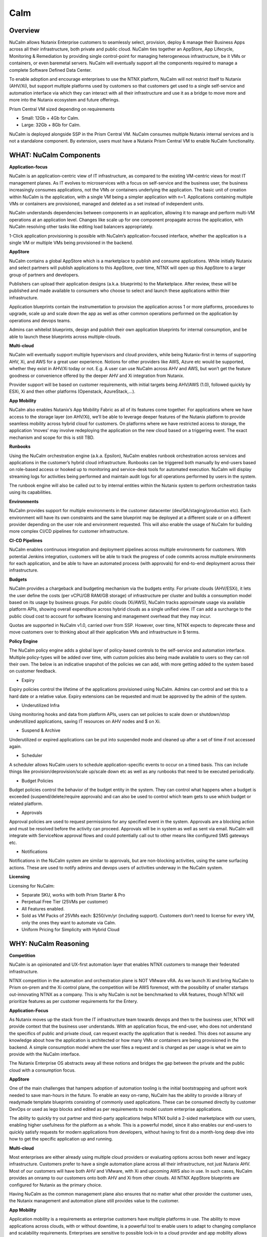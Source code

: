 ****
Calm 
****

Overview
********

NuCalm allows Nutanix Enterprise customers to seamlessly select, provision, deploy & manage their Business Apps across all their infrastructure, both private and public cloud. NuCalm ties together an AppStore, App Lifecycle, Monitoring & Remediation by providing single control-point for managing heterogeneous infrastructure, be it VMs or containers, or even baremetal servers. NuCalm will eventually support all the components required to manage a complete Software Defined Data Center. 

|image6|

To enable adoption and encourage enterprises to use the NTNX platform, NuCalm will not restrict itself to Nutanix (AHV/Xi), but support multiple platforms used by customers so that customers get used to a single self-service and automation interface via which they can interact with all their infrastructure and use it as a bridge to move more and more into the Nutanix ecosystem and future offerings.

Prism Central VM sized depending on requirements

- Small: 12Gb + 4Gb for Calm.
- Large: 32Gb + 8Gb for Calm.

NuCalm is deployed alongside SSP in the Prism Central VM. NuCalm consumes multiple Nutanix internal services and is not a standalone component. By extension, users must have a Nutanix Prism Central VM to enable NuCalm functionality.

WHAT: NuCalm Components
***********************

|image3|

**Application-focus**

NuCalm is an application-centric view of IT infrastructure, as compared to the existing VM-centric views for most IT management planes. As IT evolves to microservices with a focus on self-service and the business user, the business increasingly consumes applications, not the VMs or containers underlying the application. The basic unit of creation within NuCalm is the application, with a single VM being a simpler application with n=1. Applications containing multiple VMs or containers are provisioned, managed and deleted as a set instead of independent units. 

NuCalm understands dependencies between components in an application, allowing it to manage and perform multi-VM operations at an application level. Changes like scale up for one component propagate across the application, with NuCalm resolving other tasks like editing load balancers appropriately.

1-Click application provisioning is possible with NuCalm’s application-focused interface, whether the application is a single VM or multiple VMs being provisioned in the backend. 

**AppStore**

NuCalm contains a global AppStore which is a marketplace to publish and consume applications. While initially Nutanix and select partners will publish applications to this AppStore, over time, NTNX will open up this AppStore to a larger group of partners and developers.

Publishers can upload their application designs (a.k.a. blueprints) to the Marketplace. After review, these will be published and made available to consumers who choose to select and launch these applications within thier infrastructure. 

Application blueprints contain the instrumentation to provision the application across 1 or more platforms, procedures to upgrade, scale up and scale down the app as well as other common operations performed on the application by operations and devops teams. 

Admins can whitelist blueprints, design and publish their own application blueprints for internal consumption, and be able to launch these blueprints across multiple-clouds.

**Multi-cloud**

NuCalm will eventually support multiple hypervisors and cloud providers, while being Nutanix-first in terms of supporting AHV, Xi, and AWS for a great user experience. Notions for other providers like AWS, Azure etc would be supported, whether they exist in AHV/Xi today or not. E.g. A user can use NuCalm across AHV and AWS, but won’t get the feature goodness or convenience offered by the deeper AHV and Xi integration from Nutanix.

Provider support will be based on customer requirements, with initial targets being AHV/AWS (1.0), followed quickly by ESXi, Xi and then other platforms (Openstack, AzureStack,…).

**App Mobility**

NuCalm also enables Nutanix’s App Mobility Fabric as all of its features come together. For applications where we have access to the storage layer (on AHV/Xi), we’ll be able to leverage deeper features of the Nutanix platform to provide seamless mobility across hybrid cloud for customers. On platforms where we have restricted access to storage, the application ‘moves’ may involve redeploying the application on the new cloud based on a triggering event. The exact mechanism and scope for this is still TBD.

**Runbooks**

Using the NuCalm orchestration engine (a.k.a. Epsilon), NuCalm enables runbook orchestration across services and applications in the customer’s hybrid cloud infrastructure. Runbooks can be triggered both manually by end-users based on role-based access or hooked up to monitoring and service-desk tools for automated execution. NuCalm will display streaming logs for activities being performed and maintain audit logs for all operations performed by users in the system.

The runbook engine will also be called out to by internal entities within the Nutanix system to perform orchestration tasks using its capabilities.

**Environments**

NuCalm provides support for multiple environments in the customer datacenter (dev/QA/staging/production etc). Each environment will have its own constraints and the same blueprint may be deployed at a different scale or on a different provider depending on the user role and environment requested. This will also enable the usage of NuCalm for building more complex CI/CD pipelines for customer infrastructure. 

**CI-CD Pipelines**

NuCalm enables continuous integration and deployment pipelines across multiple environments for customers. With potential Jenkins integration, customers will be able to track the progress of code commits across multiple environments for each application, and be able to have an automated process (with approvals) for end-to-end deployment across their infrastructure.

**Budgets**

NuCalm provides a chargeback and budgeting mechanism via the budgets entity. For private clouds (AHV/ESXi), it lets the user define the costs (per vCPU/GB RAM/GB storage) of infrastructure per cluster and builds a consumption model based on its usage by business groups. For public clouds (Xi/AWS), NuCalm tracks approximate usage via available platform APIs, showing overall expenditure across hybrid clouds as a single unified view. IT can add a surcharge to the public cloud cost to account for software licensing and management overhead that they may incur.

Quotas are supported in NuCalm v1.0, carried over from SSP. However, over time, NTNX expects to deprecate these and move customers over to thinking about all their application VMs and infrastructure in $ terms. 

**Policy Engine**

The NuCalm policy engine adds a global layer of policy-based controls to the self-service and automation interface. Multiple policy-types will be added over time, with custom policies also being made available to users so they can roll their own. The below is an indicative snapshot of the policies we can add, with more getting added to the system based on customer feedback.

- Expiry

Expiry policies control the lifetime of the applications provisioned using NuCalm. Admins can control and set this to a hard date or a relative value. Expiry extensions can be requested and must be approved by the admin of the system. 

- Underutilized Infra

Using monitoring hooks and data from platform APIs, users can set policies to scale down or shutdown/stop underutilized applications, saving IT resources on AHV nodes and $ on Xi. 

- Suspend & Archive

Underutilized or expired applications can be put into suspended mode and cleaned up after a set of time if not accessed again.

- Scheduler

A scheduler allows NuCalm users to schedule application-specific events to occur on a timed basis. This can include things like provision/deprovision/scale up/scale down etc as well as any runbooks that need to be executed periodically.

- Budget Policies

Budget policies control the behavior of the budget entity in the system. They can control what happens when a budget is exceeded (suspend/delete/require approvals) and can also be used to control which team gets to use which budget or related platform. 

- Approvals

Approval policies are used to request permissions for any specified event in the system. Approvals are a blocking action and must be resolved before the activity can proceed. Approvals will be in system as well as sent via email. NuCalm will integrate with ServiceNow approval flows and could potentially call out to other means like configured SMS gateways etc. 

- Notifications

Notifications in the NuCalm system are similar to approvals, but are non-blocking activities, using the same surfacing actions. These are used to notify admins and devops users of activities underway in the NuCalm system.

**Licensing**

Licensing for NuCalm: 

- Separate SKU, works with both Prism Starter & Pro

- Perpetual Free Tier (25VMs per customer)

- All Features enabled.

- Sold as VM Packs of 25VMs each:  $250/vm/yr (including support).  Customers don’t need to license for every VM, only the ones they want to automate via Calm.

- Uniform Pricing for Simplicity with Hybrid Cloud

WHY: NuCalm Reasoning
*********************

**Competition**

NuCalm is an opinionated and UX-first automation layer that enables NTNX customers to manage their federated infrastructure. 

NTNX competition in the automation and orchestration plane is NOT VMware vRA. As we launch Xi and bring NuCalm to Prism on-prem and the Xi control plane, the competition will be AWS foremost, with the possibility of smaller startups out-innovating NTNX as a company. This is why NuCalm is not be benchmarked to vRA features, though NTNX will prioritize features as per customer requirements for the Entery.

**Application-Focus**

As Nutanix moves up the stack from the IT infrastructure team towards devops and then to the business user, NTNX will provide context that the business user understands. With an application focus, the end-user, who does not understand the specifics of public and private cloud, can request exactly the application that is needed. This does not assume any knowledge about how the application is architected or how many VMs or containers are being provisioned in the backend. A simple consumption model where the user files a request and is charged as per usage is what we aim to provide with the NuCalm interface. 

The Nutanix Enterprise OS abstracts away all these notions and bridges the gap between the private and the public cloud with a consumption focus.

**AppStore**

One of the main challenges that hampers adoption of automation tooling is the initial bootstrapping and upfront work needed to save man-hours in the future. To enable an easy on-ramp, NuCalm has the ability to provide a library of readymade template blueprints consisting of commonly used applications. These can be consumed directly by customer DevOps or used as lego blocks and edited as per requirements to model custom enterprise applications.

The ability to quickly try out partner and third-party applications helps NTNX build a 2-sided marketplace with our users, enabling higher usefulness for the platform as a whole. This is a powerful model, since it also enables our end-users to quickly satisfy requests for modern applications from developers, without having to first do a month-long deep dive into how to get the specific application up and running.

**Multi-cloud**

Most enterprises are either already using multiple cloud providers or evaluating options across both newer and legacy infrastructure. Customers prefer to have a single automation plane across all their infrastructure, not just Nutanix AHV. Most of our customers will have both AHV and VMware, with Xi and upcoming AWS also in use. In such cases, NuCalm provides an onramp to our customers onto both AHV and Xi from other clouds. All NTNX AppStore blueprints are configured for Nutanix as the primary choice. 

Having NuCalm as the common management plane also ensures that no matter what other provider the customer uses, the Nutanix management and automation plane still provides value to the customer.

**App Mobility**

Application mobility is a requirements as enterprise customers have multiple platforms in use. The ability to move applications across clouds, with or without downtime, is a powerful tool to enable users to adapt to changing compliance and scalability requirements. Enterprises are sensitive to possible lock-in to a cloud provider and app mobility allows them to move workloads across clouds. Also, DevOps teams don’t want to rewrite their automation frameworks for every new cloud platform.

**Runbooks**

Most applications used in the enterprise are custom or developed in-house. As a result, it becomes impossible to provide templates for such applications. Every large customer has their own process and architecture that is used to manage their applications and associated infrastructure. In such cases, the ability to define custom runbooks in addition to pre-packaged ones is a necessity to enable automation for all use-cases.  

**Environments**

Environments are a way for users to carve out applications and infrastructure based on its usage and restrict access permissions for different teams. Different constraints may apply on an environment basis and may even have access to different infrastructure. 

**CI-CD Pipelines**

The CI-CD pipeline is used to track code promotion and build automation/testing across multiple environments. DevOps teams usually work across environments and require a single plane to track progress of code changes and testing across multiple environments in an enterprise.

**Budgets**

Budgets are an important component of self-service, since admins need to track usage of infrastructure across users and teams in the enterprise. With hybrid cloud becoming the norm, IT must be able to normalize and track usage across both public and private clouds in $ terms. Introducing usage tracking and accountability via budgets also ensures that teams use infrastructure judiciously, returning resources back to IT once they are no longer in use rather than hoarding infrastructure. 

**Policy Engine**

The policy engine was born from the realization that business rules and infrastructure rules should not be mixed. Traditional automation bakes in business rules into each automation process and script. However, this means that any single change in business rules requires changes to multiple scripts that reference that particular process. For this reason, the policy engine is a separate layer that constrains what actions can be performed on infrastructure, enabling IT to maintain oversight while still enabling self-service and automation.


Key Terms
*********

Brief definition of key terms used in document. 

**Infrastructure**

Infrastructure is plain-jane infrastructure comprised of IaaS, consisting of Compute, Network & Storage. Infrastructure is 
dumb and does not understand the applications running on top of it. Infrastructure can be provided by multiple Providers. 
Some of these providers are in-house captive, some are pay-as-you-go utility providers. Irrespective of origin all 
infrastructure costs real dollars to run per unit-of-time. Some infrastructure comes with (practically) infinite capacity 
vs others have hard limits. A good analogy is energy consumption from Electricity companies vs having on-prem Diesel 
Generators. Examples are AWS, vCenter, Azure.

**Service**

A component of the application e.g. a VM.

**Action**

Application or service-level workflow.

- “Create” action will deploy the application.
- “Delete” action will … ?  Yes, reverse the “Create” action and delete VMs.

**Projects**

Used for access control and RBAC.

**Settings**

- Cloud connectors.
- Enable/disable Marketplace.


**Blueprints**

Blueprints are App Recipes. These recipes encompass App Architecture, Infrastructure choices, Provisioning & Deployment steps, App Bits, Command steps, Monitoring endpoints, Remediation steps, Licensing & Monetization, Policies. Every time a  Blueprint is executed it gives rise to an App.

|image4|

**App**

App is a deployed Blueprint. Every time a Blueprint runs it creates a new App instance. Apps have their own life cycle. 

Also could be considered as a collection of 1 or more VMs managed by Calm.

E.g. a typical dynamic website.

- Web Server (NGINX/Apache/IIS).
- Database server (MariaDB/MySQL/MSSQL).


An App has the following life cycle steps:

1. Instantiation: A blueprint is instantiated to setup the application. Instantiation is 

   i. Provision the Infrastructure components (compute, storage, network)

   ii.	Fetch the App Bits
   iii.	Deploy & Configure the App Bits on infrastructure components
   iv.	Run the Sanity Checks

2. Running: After instantiation, the App is up and running. In running stage the application needs periodic Command steps to keep it healthy and operational. These include upgrades, scale-up, scale-down, start, stop, backup (i.e. common App specific actions defined in the blueprint).

3. Destruction: At a certain point the instantiated App is no longer useful. A destruction (or delete) operation undoes all the creation steps, makes sure all the tied up resources (Infrastructure) is returned to the common pool


**Blueprint Components**

The visual design & content of your application.  Where all application specs are laid out.

Important components:

1. App Architecture: 

App architecture specifies how the different components in the target App are connected. This comprises of nodes of different types (compute, storage, network) and the connections between them.

2. Infrastructure choices: 

Any useful blueprint needs Infrastructure for instantiation. A blueprint can specify the exact infrastructure needed (n AWS VM, m Nutanix VM), a predefined palette or can be completely left to user to specify at instantiation time (late binding). The blueprint developer can also specify policies (or constraints) on the type of infrastructure needed. The platform will not let a blueprint be instantiated if the policies are not met. Other additional policies can be overlaid on the blueprint specified ones later, depending on the organisation setup.

3. Provisioning steps: 

Provisioning is the action of creating infrastructure components (VMs, Firewalls, Containers, Storage,...). Provisioning is usually performed by calling out the Provider specific APIs or commands.

4. App Bits: 

App Bits are the actual software needed for the application to run. A blueprint should have URIs pointing to repositories from where the actual bits are fetched. A blueprint should not bundle the application bits, for size & IP concerns.

5. Deployment steps: 

Deployment steps are the commands/scripts needed to setup the App bits to run on the provisioned infrastructure. These are the steps run on each node of infrastructure to setup the node-specific software. Since some of these nodes are virtual endpoints (S3 buckets) these steps can also be specified in terms of API operations that virtual endpoint supports.

6. Command Steps: 

Command steps are common actions needed to maintain an application. Some of these steps run only on one node in the application while others are multi-node orchestrated flows. Examples include: upgrade, scale-up, scale-down, backup, restore, start, stop. Most of these Commands are specified by the Blueprint developer but the end consumer (with appropriate permissions) should be able to add more to simplify their common use-cases.

7. Monitoring Endpoints: 

A blueprint optionally includes the steps needed to configure common monitoring solutions to setup monitoring for the newly deployed App. The blueprint specifies health checks and metrics along with warning & error thresholds for each node. In addition the blueprint specifies endpoints into the NuCalm platform where monitoring should feed alerts and other data.

8. Remediation steps: 

Remediation steps are needed to get the App to a healthy stage after monitoring or NuCalm detects runtime errors or alerts. They are triggered by data from the underlying platform or monitoring endpoints.

9. Licensing & Monetization: 

A blueprint needs to include machine-readable bits on its licensing restrictions. This informs NuCalm if the blueprint is editable or shareable by the consumer. NuCalm can hide the actual scripts from the consumer if  so specified. Monetization decides if the blueprint publisher charges a cost for using it. See Chargeback.

10. Policies: 

Policies are requirements for other different components for a blueprint. Policies specify what meta-objectives have to be met for a successful instantiation and use. For example, a policy can specify that the desired App can be instantiated on on-prem Infrastructure, or that a specific node type always requires more than 4 GB RAM.


**AppStore**

An AppStore is essentially a classical economics Marketplace. Marketplace is the exchange channel between blueprint publishers and consumers. Publishers upload or publish their blueprints to the Marketplace to make it available for Consumers. Consumers search/browse the Marketplace to find desired Blueprints and then (depending on other considerations) download and use them


Key Actors / Dramatis Persona
*****************************

1.	Publisher / Producer: The publisher is responsible for developing Blueprints. 

2.	Consumer / Customer: The consumer uses the Blueprints to deploy and manage desired Apps. 

3.	Infrastructure Admin (Admin): The Infrastructure Admin is responsible for buying, setting up and maintaining the IaaS. This includes one or more people in the IT group that maintain and run the Infrastructure Platforms. Examples are the vCenter Admin team, the Xi Admin team, The inhouse AWS Admin team.

4.	IT Admin (DevOps): The IT Admin manages Apps deployed on the Infrastructure (in contrast to Infrastructure Admins that manage the pure Infrastructure). The IT Admins also set organization IT policies to meet business goals.

5.	OOB Users: These are users who do not exist in the system but are needed for approvals, notifications


AppStore / Marketplace
**********************

In designing the NTNX App Store we have two main choices, with different mix-n-match possibilites:

1.	Vertically Integrated / Walled Garden Only Nutanix (and carefully vetted partners) are allowed to publish Blueprints (heavy regulation).

2.	Two-sided Open Market Third party publishers (ISV ) can publish Blueprints, subject to meeting objective criteria (lightweight regulation).

Two sided markets are notoriously hard to bootstrap. The usual approach is to create a high quality walled garden to build a customer base and then getting more third party producers in. This avoids the chicken and egg problem of bringing of both producers and consumers onboard at the same time.

We have an additional wrinkle in that NuCalm can be deployed in a completely isolated on-prem installations where the users might want to publish Blueprints for internal consumption. 

|image0|

Functions of an AppStore
************************

**Discovery**

An AppStore allows consumers to discover needed services. In our case customers should be able to search by various criteria and recommendations to find blueprints they are interested in.

**Reputation Metrics**

AppStore keeps track of reputation, ratings & feedback of both producers and consumers. This greatly aids Discovery. 

**Transaction Guarantees**

AppStore provides transaction guarantees to producers and consumers when they enter into an exchange (when Blueprints are consumed or updated). If we allow monetization this guarantees the producer gets paid (in whatever virtual currency). 

**Enforceable Property Rights**

AppStore provides platform enforced intellectual property rights. This includes controls over if a Blueprint is shareable, editable, internals visible. Producers desire these guarantees for their IP.

**Support Forums**

Support forums provide a channel for the producers and consumers to interact outside of the produce-consume cycle. This helps in building communities and feeds into the reputation metrics.

**Costing and Chargeback / Monetization**

AppStore lets consumers see the costs associated with a Blueprint, including upfront costs and ongoing running costs.

**Curation and Approvals**

AppStore provides curation and approvals for consuming blueprints, enforced by the competent authorities. The competent authorities here include: AppStore owners (Nutanix & on-prem admin), IT Admins & Platform Admins.


Publishers
**********

Publishers produce the Blueprints for use by Consumers. 

**Publisher personas**

1.	Nutanix team
2.	Customer IT-Ops/DevOps team
3.	Customer Developers (for inhouse apps)
4.	Third Parties (ISV)

**Publisher Incentives**

Publishers have various overlapping incentives to build Blueprints.

1.	Enable Self Service for consumers within organization to reduce workload
2.	Promote ease-of-use of the platform (probably only true for Nutanix team)
3.	Get paid for know-how in Blueprint
4.	Social Standing

**Publisher Concerns**

1.	Loss of control over usage
2.	Intellectual property leakage
3.	Security / Secret Sauce leakage

**Publisher Workflow**

|image1|


**Publisher Friction**

We need to make publishing as frictionless as possible. This will need:

1.	Simplified and human writable Blueprint code
2.	Complete command line tooling
3.	Offline development (without connecting to central server or running full NuCalm server)
4.	Lightweight and fast
5.	Integration into modern development workflows (Version Control, Code Reviews, Smoke Tests)

**Consumers**

Consumers use the published blueprints to deploy and manage Apps.

Consumer Workflow:

|image2|




.. |image0| image:: nucalm/media/image1.png
.. |image1| image:: nucalm/media/image2.png
.. |image2| image:: nucalm/media/image3.png
.. |image3| image:: nucalm/media/image10.png
.. |image4| image:: nucalm/media/image8.png
.. |image5| image:: nucalm/media/image9.png
.. |image6| image:: nucalm/media/image16.png


